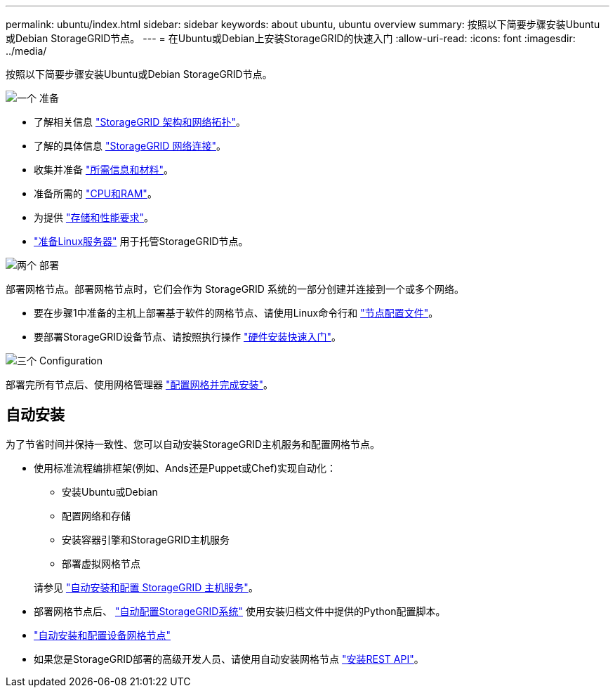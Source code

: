 ---
permalink: ubuntu/index.html 
sidebar: sidebar 
keywords: about ubuntu, ubuntu overview 
summary: 按照以下简要步骤安装Ubuntu或Debian StorageGRID节点。 
---
= 在Ubuntu或Debian上安装StorageGRID的快速入门
:allow-uri-read: 
:icons: font
:imagesdir: ../media/


[role="lead"]
按照以下简要步骤安装Ubuntu或Debian StorageGRID节点。

.image:https://raw.githubusercontent.com/NetAppDocs/common/main/media/number-1.png["一个"] 准备
[role="quick-margin-list"]
* 了解相关信息 link:../primer/storagegrid-architecture-and-network-topology.html["StorageGRID 架构和网络拓扑"]。
* 了解的具体信息 link:../network/index.html["StorageGRID 网络连接"]。
* 收集并准备 link:required-materials.html["所需信息和材料"]。
* 准备所需的 link:cpu-and-ram-requirements.html["CPU和RAM"]。
* 为提供 link:storage-and-performance-requirements.html["存储和性能要求"]。
* link:how-host-wide-settings-change.html["准备Linux服务器"] 用于托管StorageGRID节点。


.image:https://raw.githubusercontent.com/NetAppDocs/common/main/media/number-2.png["两个"] 部署
[role="quick-margin-para"]
部署网格节点。部署网格节点时，它们会作为 StorageGRID 系统的一部分创建并连接到一个或多个网络。

[role="quick-margin-list"]
* 要在步骤1中准备的主机上部署基于软件的网格节点、请使用Linux命令行和 link:creating-node-configuration-files.html["节点配置文件"]。
* 要部署StorageGRID设备节点、请按照执行操作 https://docs.netapp.com/us-en/storagegrid-appliances/installconfig/index.html["硬件安装快速入门"^]。


.image:https://raw.githubusercontent.com/NetAppDocs/common/main/media/number-3.png["三个"] Configuration
[role="quick-margin-para"]
部署完所有节点后、使用网格管理器 link:navigating-to-grid-manager.html["配置网格并完成安装"]。



== 自动安装

为了节省时间并保持一致性、您可以自动安装StorageGRID主机服务和配置网格节点。

* 使用标准流程编排框架(例如、Ands还是Puppet或Chef)实现自动化：
+
** 安装Ubuntu或Debian
** 配置网络和存储
** 安装容器引擎和StorageGRID主机服务
** 部署虚拟网格节点


+
请参见 link:automating-installation.html#automate-the-installation-and-configuration-of-the-storagegrid-host-service["自动安装和配置 StorageGRID 主机服务"]。

* 部署网格节点后、 link:automating-installation.html#automate-the-configuration-of-storagegrid["自动配置StorageGRID系统"] 使用安装归档文件中提供的Python配置脚本。
* https://docs.netapp.com/us-en/storagegrid-appliances/installconfig/automating-appliance-installation-and-configuration.html["自动安装和配置设备网格节点"^]
* 如果您是StorageGRID部署的高级开发人员、请使用自动安装网格节点 link:overview-of-installation-rest-api.html["安装REST API"]。

